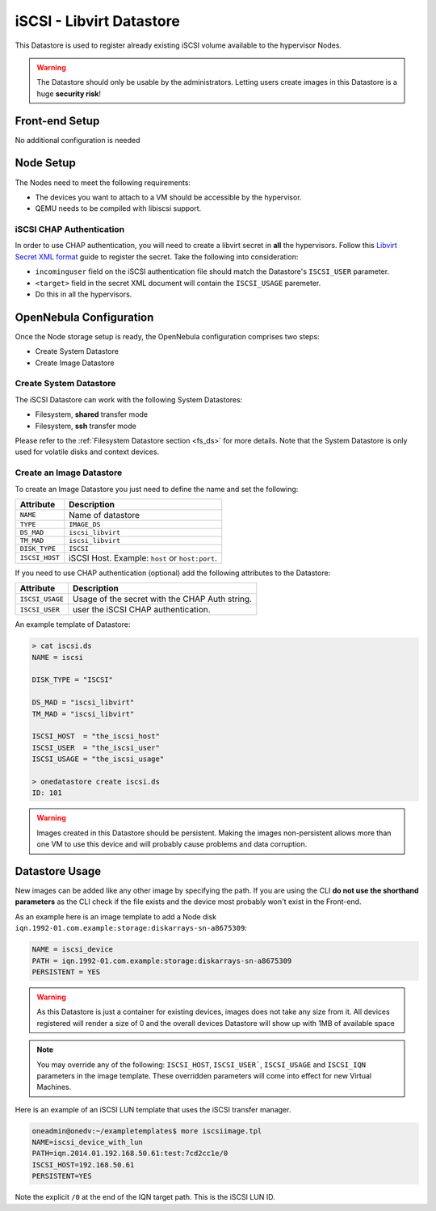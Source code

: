 .. _iscsi_ds:

================================================================================
iSCSI - Libvirt Datastore
================================================================================

This Datastore is used to register already existing iSCSI volume available to the hypervisor Nodes.

.. warning:: The Datastore should only be usable by the administrators. Letting users create images in this Datastore is a huge **security risk**!

Front-end Setup
================================================================================

No additional configuration is needed

Node Setup
================================================================================

The Nodes need to meet the following requirements:

* The devices you want to attach to a VM should be accessible by the hypervisor.
* QEMU needs to be compiled with libiscsi support.

iSCSI CHAP Authentication
--------------------------------------------------------------------------------

In order to use CHAP authentication, you will need to create a libvirt secret in **all** the hypervisors. Follow this `Libvirt Secret XML format <https://libvirt.org/formatsecret.html#iSCSIUsageType>`__ guide to register the secret. Take the following into consideration:

* ``incominguser`` field on the iSCSI authentication file should match the Datastore's ``ISCSI_USER`` parameter.
* ``<target>`` field in the secret XML document will contain the ``ISCSI_USAGE`` paremeter.
* Do this in all the hypervisors.

.. _iscsi_ds_templates:

OpenNebula Configuration
================================================================================

Once the Node storage setup is ready, the OpenNebula configuration comprises two steps:

* Create System Datastore
* Create Image Datastore

Create System Datastore
--------------------------------------------------------------------------------

The iSCSI Datastore can work with the following System Datastores:

* Filesystem, **shared** transfer mode
* Filesystem, **ssh** transfer mode

Please refer to the :ref:`Filesystem Datastore section <fs_ds>` for more details. Note that the System Datastore is only used for volatile disks and context devices.

Create an Image Datastore
--------------------------------------------------------------------------------

To create an Image Datastore you just need to define the name and set the following:

+----------------+-------------------------------------------------+
|   Attribute    |                   Description                   |
+================+=================================================+
| ``NAME``       | Name of datastore                               |
+----------------+-------------------------------------------------+
| ``TYPE``       | ``IMAGE_DS``                                    |
+----------------+-------------------------------------------------+
| ``DS_MAD``     | ``iscsi_libvirt``                               |
+----------------+-------------------------------------------------+
| ``TM_MAD``     | ``iscsi_libvirt``                               |
+----------------+-------------------------------------------------+
| ``DISK_TYPE``  | ``ISCSI``                                       |
+----------------+-------------------------------------------------+
| ``ISCSI_HOST`` | iSCSI Host. Example: ``host`` or ``host:port``. |
+----------------+-------------------------------------------------+

If you need to use CHAP authentication (optional) add the following attributes to the Datastore:

+-----------------+-------------------------------------------------+
|   Attribute     |                   Description                   |
+=================+=================================================+
| ``ISCSI_USAGE`` | Usage of the secret with the CHAP Auth string.  |
+-----------------+-------------------------------------------------+
| ``ISCSI_USER``  | user the iSCSI CHAP authentication.             |
+-----------------+-------------------------------------------------+

An example template of Datastore:

.. code::

    > cat iscsi.ds
    NAME = iscsi

    DISK_TYPE = "ISCSI"

    DS_MAD = "iscsi_libvirt"
    TM_MAD = "iscsi_libvirt"

    ISCSI_HOST  = "the_iscsi_host"
    ISCSI_USER  = "the_iscsi_user"
    ISCSI_USAGE = "the_iscsi_usage"

    > onedatastore create iscsi.ds
    ID: 101

.. warning:: Images created in this Datastore should be persistent. Making the images non-persistent allows more than one VM to use this device and will probably cause problems and data corruption.

Datastore Usage
================================================================================

New images can be added like any other image by specifying the path. If you are using the CLI **do not use the shorthand parameters** as the CLI check if the file exists and the device most probably won't exist in the Front-end.

As an example here is an image template to add a Node disk ``iqn.1992-01.com.example:storage:diskarrays-sn-a8675309``:

.. code::

    NAME = iscsi_device
    PATH = iqn.1992-01.com.example:storage:diskarrays-sn-a8675309
    PERSISTENT = YES

.. warning:: As this Datastore is just a container for existing devices, images does not take any size from it. All devices registered will render a size of 0 and the overall devices Datastore will show up with 1MB of available space

.. note:: You may override any of the following: ``ISCSI_HOST``, ``ISCSI_USER```, ``ISCSI_USAGE`` and ``ISCSI_IQN`` parameters in the image template. These overridden parameters will come into effect for new Virtual Machines.

Here is an example of an iSCSI LUN template that uses the iSCSI transfer manager.

.. code::

  oneadmin@onedv:~/exampletemplates$ more iscsiimage.tpl
  NAME=iscsi_device_with_lun
  PATH=iqn.2014.01.192.168.50.61:test:7cd2cc1e/0
  ISCSI_HOST=192.168.50.61
  PERSISTENT=YES

Note the explicit ``/0`` at the end of the IQN target path. This is the iSCSI LUN ID.
